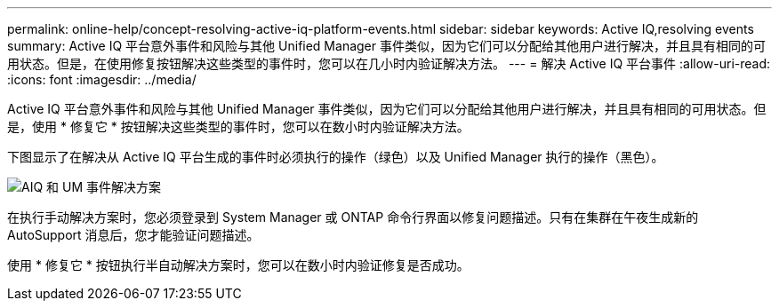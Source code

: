 ---
permalink: online-help/concept-resolving-active-iq-platform-events.html 
sidebar: sidebar 
keywords: Active IQ,resolving events 
summary: Active IQ 平台意外事件和风险与其他 Unified Manager 事件类似，因为它们可以分配给其他用户进行解决，并且具有相同的可用状态。但是，在使用修复按钮解决这些类型的事件时，您可以在几小时内验证解决方法。 
---
= 解决 Active IQ 平台事件
:allow-uri-read: 
:icons: font
:imagesdir: ../media/


[role="lead"]
Active IQ 平台意外事件和风险与其他 Unified Manager 事件类似，因为它们可以分配给其他用户进行解决，并且具有相同的可用状态。但是，使用 * 修复它 * 按钮解决这些类型的事件时，您可以在数小时内验证解决方法。

下图显示了在解决从 Active IQ 平台生成的事件时必须执行的操作（绿色）以及 Unified Manager 执行的操作（黑色）。

image::../media/aiq-and-um-event-resolution.png[AIQ 和 UM 事件解决方案]

在执行手动解决方案时，您必须登录到 System Manager 或 ONTAP 命令行界面以修复问题描述。只有在集群在午夜生成新的 AutoSupport 消息后，您才能验证问题描述。

使用 * 修复它 * 按钮执行半自动解决方案时，您可以在数小时内验证修复是否成功。
